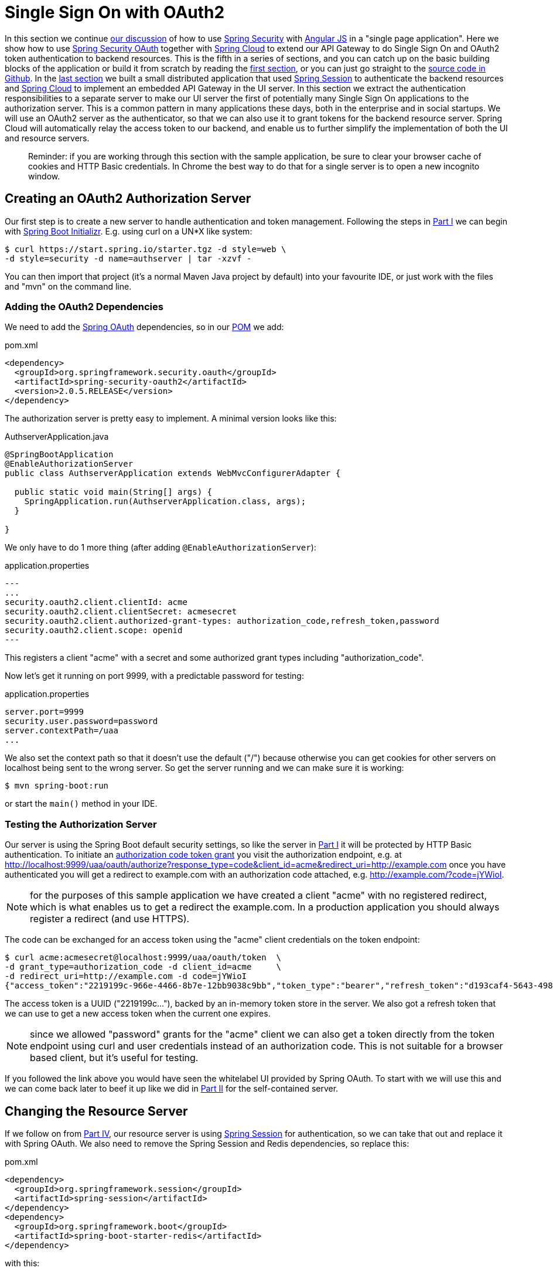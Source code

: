 [[_sso_with_oauth2_angular_js_and_spring_security_part_v]]
= Single Sign On with OAuth2

In this section we continue <<_the_api_gateway_pattern_angular_js_and_spring_security_part_iv,our discussion>> of how to use http://projects.spring.io/spring-security[Spring Security] with http://angularjs.org[Angular JS] in a "single page application". Here we show how to use http://projects.spring.io/spring-security-oauth/[Spring Security OAuth] together with http://projects.spring.io/spring-cloud/[Spring Cloud] to extend our API Gateway to do Single Sign On and OAuth2 token authentication to backend resources. This is the fifth in a series of sections, and you can catch up on the basic building blocks of the application or build it from scratch by reading the <<_spring_and_angular_js_a_secure_single_page_application,first section>>, or you can just go straight to the https://github.com/dsyer/spring-security-angular/tree/master/oauth2[source code in Github]. In the <<_the_api_gateway_pattern_angular_js_and_spring_security_part_iv,last section>> we built a small distributed application that used https://github.com/spring-projects/spring-session/[Spring Session] to authenticate the backend resources and http://projects.spring.io/spring-cloud/[Spring Cloud] to implement an embedded API Gateway in the UI server. In this section we extract the authentication responsibilities to a separate server to make our UI server the first of potentially many Single Sign On applications to the authorization server. This is a common pattern in many applications these days, both in the enterprise and in social startups. We will use an OAuth2 server as the authenticator, so that we can also use it to grant tokens for the backend resource server. Spring Cloud will automatically relay the access token to our backend, and enable us to further simplify the implementation of both the UI and resource servers.

____
Reminder: if you are working through this section with the sample application, be sure to clear your browser cache of cookies and HTTP Basic credentials. In Chrome the best way to do that for a single server is to open a new incognito window.
____

== Creating an OAuth2 Authorization Server

Our first step is to create a new server to handle authentication and token management. Following the steps in <<_spring_and_angular_js_a_secure_single_page_application,Part I>> we can begin with https://start.spring.io[Spring Boot Initializr]. E.g. using curl on a UN*X like system:

[source]
----
$ curl https://start.spring.io/starter.tgz -d style=web \
-d style=security -d name=authserver | tar -xzvf - 
----

You can then import that project (it's a normal Maven Java project by default) into your favourite IDE, or just work with the files and "mvn" on the command line.

=== Adding the OAuth2 Dependencies

We need to add the http://projects.spring.io/spring-security-oauth[Spring OAuth] dependencies, so in our https://github.com/dsyer/spring-security-angular/blob/master/oauth2/authserver/pom.xml[POM] we add:

.pom.xml
[source,xml]
----
<dependency>
  <groupId>org.springframework.security.oauth</groupId>
  <artifactId>spring-security-oauth2</artifactId>
  <version>2.0.5.RELEASE</version>
</dependency>
----

The authorization server is pretty easy to implement. A minimal version looks like this:

.AuthserverApplication.java
[source,java]
----
@SpringBootApplication
@EnableAuthorizationServer
public class AuthserverApplication extends WebMvcConfigurerAdapter {

  public static void main(String[] args) {
    SpringApplication.run(AuthserverApplication.class, args);
  }
  
}
----

We only have to do 1 more thing (after adding `@EnableAuthorizationServer`):

.application.properties
[source,properties]
---
...
security.oauth2.client.clientId: acme
security.oauth2.client.clientSecret: acmesecret
security.oauth2.client.authorized-grant-types: authorization_code,refresh_token,password
security.oauth2.client.scope: openid
---

This registers a client "acme" with a secret and some authorized grant types including "authorization_code".

Now let's get it running on port 9999, with a predictable password for testing:

.application.properties
[source,properties]
----
server.port=9999
security.user.password=password
server.contextPath=/uaa
...
----

We also set the context path so that it doesn't use the default ("/") because otherwise you can get cookies for other servers on localhost being sent to the wrong server. So get the server running and we can make sure it is working:

[source]
----
$ mvn spring-boot:run
----

or start the `main()` method in your IDE.

=== Testing the Authorization Server

Our server is using the Spring Boot default security settings, so like the server in <<_spring_and_angular_js_a_secure_single_page_application,Part I>> it will be protected by HTTP Basic authentication. To initiate an https://tools.ietf.org/html/rfc6749#section-1.3.1[authorization code token grant] you visit the authorization endpoint, e.g. at http://localhost:9999/uaa/oauth/authorize?response_type=code&client_id=acme&redirect_uri=http://example.com[http://localhost:9999/uaa/oauth/authorize?response_type=code&client_id=acme&redirect_uri=http://example.com] once you have authenticated you will get a redirect to example.com with an authorization code attached, e.g. http://example.com/?code=jYWioI[http://example.com/?code=jYWioI].

NOTE: for the purposes of this sample application we have created a client "acme" with no registered redirect, which is what enables us to get a redirect the example.com. In a production application you should always register a redirect (and use HTTPS).

The code can be exchanged for an access token using the "acme" client credentials on the token endpoint:

[source]
----
$ curl acme:acmesecret@localhost:9999/uaa/oauth/token  \
-d grant_type=authorization_code -d client_id=acme     \
-d redirect_uri=http://example.com -d code=jYWioI
{"access_token":"2219199c-966e-4466-8b7e-12bb9038c9bb","token_type":"bearer","refresh_token":"d193caf4-5643-4988-9a4a-1c03c9d657aa","expires_in":43199,"scope":"openid"}
----

The access token is a UUID ("2219199c…"), backed by an in-memory token store in the server. We also got a refresh token that we can use to get a new access token when the current one expires.

NOTE: since we allowed "password" grants for the "acme" client we can also get a token directly from the token endpoint using curl and user credentials instead of an authorization code. This is not suitable for a browser based client, but it's useful for testing.

If you followed the link above you would have seen the whitelabel UI provided by Spring OAuth. To start with we will use this and we can come back later to beef it up like we did in <<_the_login_page_angular_js_and_spring_security_part_ii,Part II>> for the self-contained server.

[[changing-the-resource-server]]
== Changing the Resource Server

If we follow on from <<_the_api_gateway_pattern_angular_js_and_spring_security_part_iv,Part IV>>, our resource server is using https://github.com/spring-projects/spring-session/[Spring Session] for authentication, so we can take that out and replace it with Spring OAuth. We also need to remove the Spring Session and Redis dependencies, so replace this:

.pom.xml
[source,xml]
----
<dependency>
  <groupId>org.springframework.session</groupId>
  <artifactId>spring-session</artifactId>
</dependency>
<dependency>
  <groupId>org.springframework.boot</groupId>
  <artifactId>spring-boot-starter-redis</artifactId>
</dependency>
----

with this:

.pom.xml
[source,xml]
----
<dependency>
  <groupId>org.springframework.security.oauth</groupId>
  <artifactId>spring-security-oauth2</artifactId>
</dependency>
----

and then remove the session `Filter` from the https://github.com/dsyer/spring-security-angular/blob/master/vanilla-oauth2/resource/src/main/groovy/demo/ResourceApplication.groovy[main application class], replacing it with the convenient `@EnableResourceServer` annotation (from Spring Security OAuth2):

.ResourceApplication.groovy
[source,java]
----
@SpringBootApplication
@RestController
@EnableResourceServer
class ResourceApplication {

  @RequestMapping('/')
  def home() {
    [id: UUID.randomUUID().toString(), content: 'Hello World']
  }

  static void main(String[] args) {
    SpringApplication.run ResourceApplication, args
  }
}

----

With that one change the app is ready to challenge for an access token instead of HTTP Basic, but we need a config change to actually finish the process. We are going to add a small amount of external configuration (in "application.properties") to allow the resource server to decode the tokens it is given and authenticate a user:

.application.properties
[source,properties]
----
...
security.oauth2.resource.userInfoUri: http://localhost:9999/uaa/user
----

This tells the server that it can use the token to access a "/user" endpoint and use that to derive authentication information (it's a bit like the https://developers.facebook.com/docs/graph-api/reference/v2.2/user/?locale=en_GB["/me" endpoint] in the Facebook API). Effectively it provides a way for the resource server to decode the token, as expressed by the `ResourceServerTokenServices` interface in Spring OAuth2.

Run the application and hit the home page with a command line client:

[source]
----
$ curl -v localhost:9000
> GET / HTTP/1.1
> User-Agent: curl/7.35.0
> Host: localhost:9000
> Accept: */*
> 
< HTTP/1.1 401 Unauthorized
...
< WWW-Authenticate: Bearer realm="null", error="unauthorized", error_description="An Authentication object was not found in the SecurityContext"
< Content-Type: application/json;charset=UTF-8
{"error":"unauthorized","error_description":"An Authentication object was not found in the SecurityContext"}
----

and you will see a 401 with a "WWW-Authenticate" header indicating that it wants a bearer token.

NOTE: the `userInfoUri` is by far not the only way of hooking a resource server up with a way to decode tokens. In fact it's sort of a lowest common denominator (and not part of the spec), but quite often available from OAuth2 providers (like Facebook, Cloud Foundry, Github), and other choices are available. For instance you can encode the user authentication in the token itself (e.g. with http://jwt.io/[JWT]), or use a shared backend store. There is also a `/token_info` endpoint in CloudFoundry, which provides more detailed information than the user info endpoint, but which requires more thorough authentication. Different options (naturally) provide different benefits and trade-offs, but a full discussion of those is outside the scope of this section.

== Implementing the User Endpoint

On the authorization server we can easily add that endpoint

.AuthserverApplication.java
[source,java]
----
@SpringBootApplication
@RestController
@EnableAuthorizationServer
@EnableResourceServer
public class AuthserverApplication {

  @RequestMapping("/user")
  public Principal user(Principal user) {
    return user;
  }

  ...

}
----

We added a `@RequestMapping` the same as the UI server in <<_the_login_page_angular_js_and_spring_security_part_ii,Part II>>, and also the `@EnableResourceServer` annotation from Spring OAuth, which by default secures everything in an authorization server except the "/oauth/*" endpoints.

With that endpoint in place we can test it and the greeting resource, since they both now accept bearer tokens that were created by the authorization server:

[source]
----
$ TOKEN=2219199c-966e-4466-8b7e-12bb9038c9bb
$ curl -H "Authorization: Bearer $TOKEN" localhost:9000
{"id":"03af8be3-2fc3-4d75-acf7-c484d9cf32b1","content":"Hello World"}
$ curl -H "Authorization: Bearer $TOKEN" localhost:9999/uaa/user
{"details":...,"principal":{"username":"user",...},"name":"user"}
----

(substitute the value of the access token that you obtain from your own authorization server to get that working yourself).

== The UI Server

The final piece of this application we need to complete is the UI server, extracting the authentication part and delegating to the authorization server. So, as with link:#changing-the-resource-server[the resource server], we first need to remove the Spring Session and Redis dependencies and replace them with Spring OAuth2.

Once that is done we can remove the session filter and the "/user" endpoint as well, and set up the application to redirect to the authorization server (using the `@EnableOAuth2Sso` annotation):

.UiApplication.java
[source,java]
----
@SpringBootApplication
@EnableZuulProxy
@EnableOAuth2Sso
public class UiApplication {

  public static void main(String[] args) {
    SpringApplication.run(UiApplication.class, args);
  }

...

}
----

Recall from <<_the_api_gateway_pattern_angular_js_and_spring_security_part_iv,Part IV>> that the UI server, by virtue of the `@EnableZuulProxy`, acts an API Gateway and we can declare the route mappings in YAML. So the "/user" endpoint can be proxied to the authorization server:

.application.yml
[source,yaml]
----
zuul:
  routes:
    resource:
      path: /resource/**
      url: http://localhost:9000
    user:
      path: /user/**
      url: http://localhost:9999/uaa/user
----

Lastly, we need to change the application to a `WebSecurityConfigurerAdapter` since now it is going to be used to modify the defaults in the SSO filter chain set up by `@EnableOAuth2Sso`:

.SecurityConfiguration.java
[source,java,indent=0]
----
@SpringBootApplication
@EnableZuulProxy
@EnableOAuth2Sso
public class UiApplication extends WebSecurityConfigurerAdapter {
    @Override
    public void configure(HttpSecurity http) throws Exception {
      http.authorizeRequests().antMatchers("/index.html", "/home.html", "/")
          .permitAll().anyRequest().authenticated().and().csrf()
          .csrfTokenRepository(csrfTokenRepository()).and()
          .addFilterAfter(csrfHeaderFilter(), CsrfFilter.class);
    }
    
    ... // the csrf*() methods are the same as the old WebSecurityConfigurerAdapter
}
----

The main changes (apart from the base class name) are that the matchers
go into their own method, and there is no need for `formLogin()` any more.

There are also some mandatory external configuration properties for the
`@EnableOAuth2Sso` annotation to be able to contact and authenticate with
thr right authorization server. So we need this in `application.yml`:

.application.yml
[source,yaml]
----
security:
  ...
  oauth2:
    client:
      accessTokenUri: http://localhost:9999/uaa/oauth/token
      userAuthorizationUri: http://localhost:9999/uaa/oauth/authorize
      clientId: acme
      clientSecret: acmesecret
    resource:
      userInfoUri: http://localhost:9999/uaa/user
----

The bulk of that is about the OAuth2 client ("acme") and the
authorization server locations. There is also a `userInfoUri` (just
like in the resource server) so that the user can be authenticated in
the UI app itself.

=== In the Client

There are some minor tweaks to the UI application on the front end that we still need to make to trigger the redirect to the authorization server. The first is in the navigation bar in "index.html" where the "login" link changes from an Angular route:

.index.html
[source,html]
----
<div ng-controller="navigation as nav" class="container">
  <ul class="nav nav-pills" role="tablist">
    ...
    <li><a href="#/login">login</a></li>
    ...
  </ul>
</div>
----

to a plain HTML link

.index.html
[source,html]
----
<div ng-controller="navigation as nav" class="container">
  <ul class="nav nav-pills" role="tablist">
    ...
    <li><a href="login">login</a></li>
    ...
  </ul>
</div>
----

The "/login" endpoint that this goes to is handled by Spring Security and if the user is not authenticated it will result in a redirect to the authorization server.

We can also remove the definition of the `login()` function in the "navigation" controller, and the "/login" route from the Angular configuration, which simplifies the implementation a bit:

.hello.js
[source,javascript]
----
angular.module('hello', [ 'ngRoute' ]).config(function($routeProvider) {

  $routeProvider.when('/', {
    templateUrl : 'home.html',
    controller : 'home'
  }).otherwise('/');

}). // ...
.controller('navigation',

function($rootScope, $http, $location, $route) {

  var self = this;

  $http.get('user').success(function(data) {
    if (data.name) {
      $rootScope.authenticated = true;
    } else {
      $rootScope.authenticated = false;
    }
  }).error(function() {
    $rootScope.authenticated = false;
  });

  self.credentials = {};

  self.logout = function() {
    $http.post('logout', {}).finally(function() {
      $rootScope.authenticated = false;
      $location.path("/");
    });
  }

});
----

== How Does it Work?

Run all the servers together now, and visit the UI in a browser at http://localhost:8080[http://localhost:8080]. Click on the "login" link and you will be redirected to the authorization server to authenticate (HTTP Basic popup) and approve the token grant (whitelabel HTML), before being redirected to the home page in the UI with the greeting fetched from the OAuth2 resource server using the same token as we authenticated the UI with.

The interactions between the browser and the backend can be seen in your browser if you use some developer tools (usually F12 opens this up, works in Chrome by default, may require a plugin in Firefox). Here's a summary:

|===
|Verb |Path |Status |Response

|GET |/ |200 |index.html
|GET |/css/angular-bootstrap.css |200 |Twitter bootstrap CSS
|GET |/js/angular-bootstrap.js |200 |Bootstrap and Angular JS
|GET |/js/hello.js |200 |Application logic
|GET |/home.html |200 |HTML partial for home page
|GET |/user |302 |Redirect to login page
|GET |/login |302 |Redirect to auth server
|GET |(uaa)/oauth/authorize |401 |(ignored)
|GET |/resource |302 |Redirect to login page
|GET |/login |302 |Redirect to auth server
|GET |(uaa)/oauth/authorize |401 |(ignored)
|GET |/login |302 |Redirect to auth server
|GET |(uaa)/oauth/authorize |200 |HTTP Basic auth happens here
|POST |(uaa)/oauth/authorize |302 |User approves grant, redirect to /login
|GET |/login |302 |Redirect to home page
|GET |/user |200 |(Proxied) JSON authenticated user
|GET |/home.html |200 |HTML partial for home page
|GET |/resource |200 |(Proxied) JSON greeting
|===

The requests prefixed with (uaa) are to the authorization server. The responses that are marked "ignored" are responses received by Angular in an XHR call, and since we aren't processing that data they are dropped on the floor. We do look for an authenticated user in the case of the "/user" resource, but since it isn't there in the first call, that response is dropped.

In the "/trace" endpoint of the UI (scroll down to the bottom) you will see the proxied backend requests to "/user" and "/resource", with `remote:true` and the bearer token instead of the cookie (as it would have been in <<_the_api_gateway_pattern_angular_js_and_spring_security_part_iv,Part IV>>) being used for authentication. Spring Cloud Security has taken care of this for us: by recognising that we has `@EnableOAuth2Sso` and `@EnableZuulProxy` it has figured out that (by default) we want to relay the token to the proxied backends.

NOTE: As in previous sections, try to use a different browser for "/trace" so that there is no chance of authentication crossover (e.g. use Firefox if you used Chrome for testing the UI).

== The Logout Experience

If you click on the "logout" link you will see that the home page changes (the greeting is no longer displayed) so the user is no longer authenticated with the UI server. Click back on "login" though and you actually _don't_ need to go back through the authentication and approval cycle in the authorization server (because you haven't logged out of that). Opinions will be divided as to whether that is a desirable user experience, and it's a notoriously tricky problem (Single Sign Out: http://www.sciencedirect.com/science/article/pii/S2214212614000179[Science Direct article] and https://wiki.shibboleth.net/confluence/display/SHIB2/SLOIssues[Shibboleth docs]). The ideal user experience might not be technically feasible, and you also have to be suspicious sometimes that users really want what they say they want. "I want 'logout' to log me out" sounds simple enough, but the obvious response is, "Logged out of what? Do you want to be logged out of _all_ the systems controlled by this SSO server, or just the one that you clicked the 'logout' link in?" We don't have room to discuss this topic more broadly here but it does deserve more attention. If you are interested then there is some discussion of the principles and some (fairly unappetising) ideas about implementations in the http://openid.net/connect/[Open ID Connect] specification.

== Conclusion

This is almost the end of our shallow tour through the Spring Security and Angular JS stack. We have a nice architecture now with clear responsibilities in three separate components, UI/API Gateway, resource server and authorization server/token granter. The amount of non-business code in all layers is now minimal, and it's easy to see where to extend and improve the implementation with more business logic. The next steps will be to tidy up the UI in our authorization server, and probably add some more tests, including tests on the JavaScript client. Another interesting task is to extract all the boiler plate code and put it in a library (e.g. "spring-security-angular") containing Spring Security and Spring Session autoconfiguration and some webjars resources for the navigation controller in the Angular piece. Having read the sections in thir series, anyone who was hoping to learn the inner workings of either Angular JS or Spring Security will probably be disappointed, but if you wanted to see how they can work well together and how a little bit of configuration can go a long way, then hopefully you will have had a good experience. http://projects.spring.io/spring-cloud/[Spring Cloud] is new and these samples required snapshots when they were written, but there are release candidates available and a GA release coming soon, so check it out and send some feedback https://github.com/spring-cloud[via Github] or https://gitter.im/spring-cloud/spring-cloud[gitter.im].

The <<_multiple_ui_applications_and_a_gateway_single_page_application_with_spring_and_angular_js_part_vi,next section>> in the series is about access decisions (beyond authentication) and employs multiple UI applications behind the same proxy.

== Addendum: Bootstrap UI and JWT Tokens for the Authorization Server

You will find another version of this application in the https://github.com/dsyer/spring-security-angular/tree/master/oauth2[source code in Github] which has a pretty login page and user approval page implemented similarly to the way we did the login page in <<_the_login_page_angular_js_and_spring_security_part_ii,Part II>>. It also uses http://jwt.io/[JWT] to encode the tokens, so instead of using the "/user" endpoint, the resource server can pull enough information out of the token itself to do a simple authentication. The browser client still uses it, proxied through the UI server, so that it can determine if a user is authenticated (it doesn't need to do that very often, compared to the likely number of calls to a resource server in a real application).